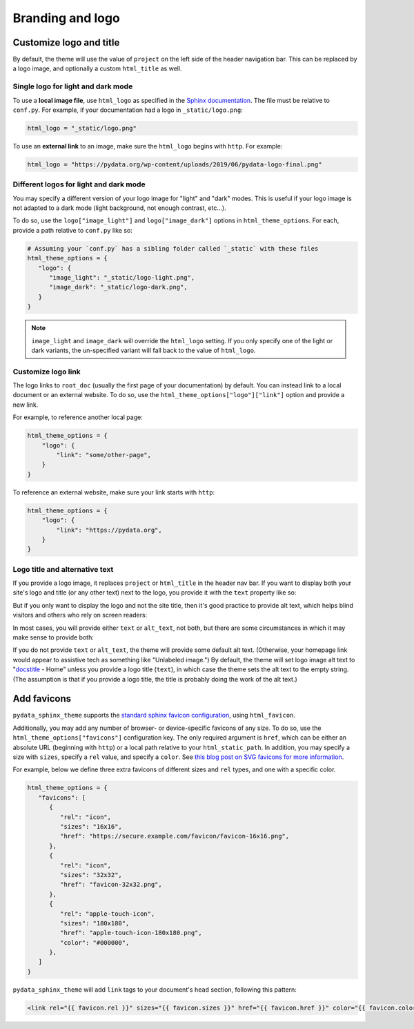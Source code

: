 =================
Branding and logo
=================

Customize logo and title
========================

By default, the theme will use the value of ``project`` on the left side of the header navigation bar.
This can be replaced by a logo image, and optionally a custom ``html_title`` as well.

Single logo for light and dark mode
-----------------------------------

To use a **local image file**, use ``html_logo`` as specified in the `Sphinx documentation <https://www.sphinx-doc.org/en/master/usage/configuration.html#confval-html_logo>`__.
The file must be relative to ``conf.py``.
For example, if your documentation had a logo in ``_static/logo.png``:

.. code:: python

   html_logo = "_static/logo.png"

To use an **external link** to an image, make sure the ``html_logo`` begins with ``http``.
For example:

.. code:: python

   html_logo = "https://pydata.org/wp-content/uploads/2019/06/pydata-logo-final.png"

Different logos for light and dark mode
---------------------------------------

You may specify a different version of your logo image for "light" and "dark" modes.
This is useful if your logo image is not adapted to a dark mode (light background, not enough contrast, etc...).

To do so, use the ``logo["image_light"]`` and ``logo["image_dark"]`` options in ``html_theme_options``.
For each, provide a path relative to ``conf.py`` like so:

.. code-block:: python

   # Assuming your `conf.py` has a sibling folder called `_static` with these files
   html_theme_options = {
      "logo": {
         "image_light": "_static/logo-light.png",
         "image_dark": "_static/logo-dark.png",
      }
   }

.. note::

   ``image_light`` and ``image_dark`` will override the ``html_logo`` setting.
   If you only specify one of the light or dark variants, the un-specified variant will fall back to the value of ``html_logo``.

Customize logo link
-------------------

The logo links to ``root_doc`` (usually the first page of your documentation) by default.
You can instead link to a local document or an external website.
To do so, use the ``html_theme_options["logo"]["link"]`` option and provide a new link.

For example, to reference another local page:

.. code-block:: python

   html_theme_options = {
       "logo": {
           "link": "some/other-page",
       }
   }

To reference an external website, make sure your link starts with ``http``:

.. code-block:: python

   html_theme_options = {
       "logo": {
           "link": "https://pydata.org",
       }
   }

Logo title and alternative text
-------------------------------

If you provide a logo image, it replaces ``project`` or ``html_title`` in the
header nav bar. If you want to display both your site's logo and title (or any
other text) next to the logo, you provide it with the ``text`` property like so:

.. code-block:: python
   :caption: conf.py

   html_theme_options = {
       "logo": {
           "text": "My awesome documentation",
           "image_light": "_static/logo-light.png",
           "image_dark": "_static/logo-dark.png",
       }
   }

But if you only want to display the logo and not the site title, then it's good
practice to provide alt text, which helps blind visitors and others who rely on
screen readers:

.. code-block:: python
   :caption: conf.py

   html_theme_options = {
       "logo": {
           # Because the logo is also a homepage link, including "home" in the
           # alt text is good practice
           "alt_text": "My awesome documentation - Home",
           "image_light": "_static/logo-light.png",
           "image_dark": "_static/logo-dark.png",
       }
   }

In most cases, you will provide either ``text`` or ``alt_text``, not both, but
there are some circumstances in which it may make sense to provide both:

.. code-block:: python
   :caption: conf.py

   html_theme_options = {
       "logo": {
           # In a left-to-right context, screen readers will read the alt text
           # first, then the text, so this example will be read as "P-G-G-P-Y
           # (short pause) Home A pretty good geometry package"
           "alt_text": "PggPy - Home",
           "text": "A pretty good geometry package",
           "image_light": "_static/logo-light.png",
           "image_dark": "_static/logo-dark.png",
       }
   }

If you do not provide ``text`` or ``alt_text``, the theme will provide some
default alt text. (Otherwise, your homepage link would appear to assistive tech
as something like "Unlabeled image.") By default, the theme will set logo image
alt text to "`docstitle
<https://www.sphinx-doc.org/en/master/development/templating.html#docstitle>`_ -
Home" unless you provide a logo title (``text``), in which case the theme sets
the alt text to the empty string. (The assumption is that if you provide a logo
title, the title is probably doing the work of the alt text.)

Add favicons
============

.. deprecated:: 0.15

   Support for complex and multiple favicons will be dropped in version 0.15. Instead, use the `sphinx-favicon <https://sphinx-favicon.readthedocs.io/en/stable/>`__ extension.
   It provides the same functionality using more flexible parameters.


``pydata_sphinx_theme`` supports the `standard sphinx favicon configuration <https://www.sphinx-doc.org/en/master/usage/configuration.html#confval-html_favicon>`_, using ``html_favicon``.

Additionally, you may add any number of browser- or device-specific favicons of any size.
To do so, use the ``html_theme_options["favicons"]`` configuration key.
The only required argument is ``href``, which can be either an absolute URL (beginning with ``http``) or a local path relative to your ``html_static_path``.
In addition, you may specify a size with ``sizes``, specify a ``rel`` value, and specify a ``color``.
See `this blog post on SVG favicons for more information <https://medium.com/swlh/are-you-using-svg-favicons-yet-a-guide-for-modern-browsers-836a6aace3df>`_.

For example, below we define three extra favicons of different sizes and ``rel`` types, and one with a specific color.

.. code-block:: python

   html_theme_options = {
      "favicons": [
         {
            "rel": "icon",
            "sizes": "16x16",
            "href": "https://secure.example.com/favicon/favicon-16x16.png",
         },
         {
            "rel": "icon",
            "sizes": "32x32",
            "href": "favicon-32x32.png",
         },
         {
            "rel": "apple-touch-icon",
            "sizes": "180x180",
            "href": "apple-touch-icon-180x180.png",
            "color": "#000000",
         },
      ]
   }

``pydata_sphinx_theme`` will add ``link`` tags to your document's ``head``
section, following this pattern:

.. code-block:: html+jinja

   <link rel="{{ favicon.rel }}" sizes="{{ favicon.sizes }}" href="{{ favicon.href }}" color="{{ favicon.color }}">

